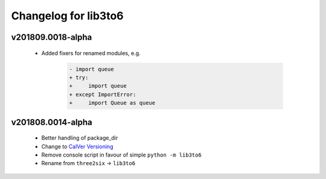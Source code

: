 Changelog for lib3to6
=====================

v201809.0018-alpha
------------------

 - Added fixers for renamed modules, e.g.

    .. code-block:: diff

        - import queue
        + try:
        +     import queue
        + except ImportError:
        +     import Queue as queue


v201808.0014-alpha
------------------

 - Better handling of package_dir
 - Change to `CalVer Versioning <https://calver.org/>`_
 - Remove console script in favour of simple ``python -m lib3to6``
 - Rename from ``three2six`` -> ``lib3to6``
